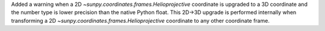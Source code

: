 Added a warning when a 2D `~sunpy.coordinates.frames.Helioprojective` coordinate is upgraded to a 3D coordinate and the number type is lower precision than the native Python float.
This 2D->3D upgrade is performed internally when transforming a 2D `~sunpy.coordinates.frames.Helioprojective` coordinate to any other coordinate frame.
